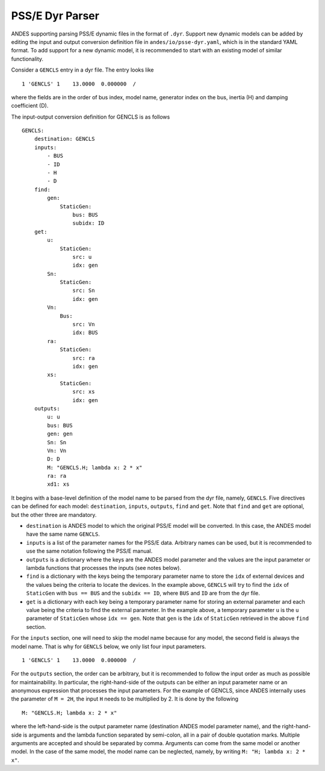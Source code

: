 ================
PSS/E Dyr Parser
================
ANDES supporting parsing PSS/E dynamic files in the format of ``.dyr``.
Support new dynamic models can be added by editing the input and output
conversion definition file in ``andes/io/psse-dyr.yaml``,
which is in the standard YAML format.
To add support for a new dynamic model, it is recommended to start with
an existing model of similar functionality.

Consider a ``GENCLS`` entry in a dyr file. The entry looks like ::

      1 'GENCLS' 1    13.0000  0.000000  /

where the fields are in the order of bus index, model name,
generator index on the bus, inertia (H) and damping coefficient (D).

The input-output conversion definition for GENCLS is as follows ::

    GENCLS:
        destination: GENCLS
        inputs:
            - BUS
            - ID
            - H
            - D
        find:
            gen:
                StaticGen:
                    bus: BUS
                    subidx: ID
        get:
            u:
                StaticGen:
                    src: u
                    idx: gen
            Sn:
                StaticGen:
                    src: Sn
                    idx: gen
            Vn:
                Bus:
                    src: Vn
                    idx: BUS
            ra:
                StaticGen:
                    src: ra
                    idx: gen
            xs:
                StaticGen:
                    src: xs
                    idx: gen
        outputs:
            u: u
            bus: BUS
            gen: gen
            Sn: Sn
            Vn: Vn
            D: D
            M: "GENCLS.H; lambda x: 2 * x"
            ra: ra
            xd1: xs

It begins with a base-level definition of the model name to be parsed from the
dyr file, namely, ``GENCLS``. Five directives can be defined for each model:
``destination``, ``inputs``, ``outputs``, ``find`` and ``get``.
Note that ``find`` and ``get`` are optional, but the other three are mandatory.

- ``destination`` is ANDES model to which the original PSS/E model will be
  converted. In this case, the ANDES model have the same name ``GENCLS``.
- ``inputs`` is a list of the parameter names for the PSS/E data.
  Arbitrary names can be used, but it is recommended to use the same notation
  following the PSS/E manual.
- ``outputs`` is a dictionary where the keys are the ANDES model parameter and
  the values are the input parameter or lambda functions that processes the inputs
  (see notes below).
- ``find`` is a dictionary with the keys being the temporary parameter name to store
  the ``idx`` of
  external devices and the values being the criteria to locate the devices.
  In the example above, ``GENCLS`` will try to find the ``idx`` of ``StaticGen``
  with ``bus == BUS`` and the ``subidx == ID``, where ``BUS`` and ``ID`` are from
  the dyr file.
- ``get`` is a dictionary with each key being a temporary parameter name for storing
  an external parameter and each value being the criteria to find the external parameter.
  In the example above, a temporary parameter ``u`` is the ``u`` parameter of ``StaticGen``
  whose ``idx == gen``. Note that ``gen`` is the ``idx`` of ``StaticGen`` retrieved
  in the above ``find`` section.

For the ``inputs`` section, one will need to skip the model name
because for any model, the second field is always the model name.
That is why for ``GENCLS`` below, we only list four input parameters. ::

    1 'GENCLS' 1    13.0000  0.000000  /

For the ``outputs`` section, the order can be arbitrary, but it is recommended
to follow the input order as much as possible for maintainability.
In particular, the right-hand-side of the outputs can be either an input parameter name
or an anonymous expression that processes the input parameters.
For the example of GENCLS, since ANDES internally uses the parameter of ``M = 2H``,
the input ``H`` needs to be multiplied by 2.
It is done by the following ::

    M: "GENCLS.H; lambda x: 2 * x"

where the left-hand-side is the output parameter name (destination ANDES model parameter name),
and the right-hand-side is arguments and the lambda function separated by semi-colon, all in a
pair of double quotation marks.
Multiple arguments are accepted and should be separated by comma.
Arguments can come from the same model or another model.
In the case of the same model, the model name can be neglected, namely, by writing
``M: "H; lambda x: 2 * x"``.
